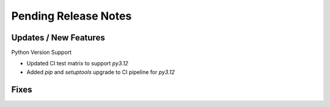 Pending Release Notes
=====================

Updates / New Features
----------------------

Python Version Support

* Updated CI test matrix to support `py3.12`

* Added `pip` and `setuptools` upgrade to CI pipeline for `py3.12`

Fixes
-----
